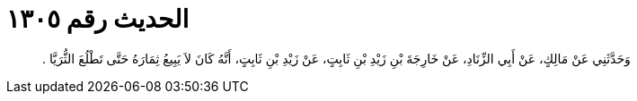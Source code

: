 
= الحديث رقم ١٣٠٥

[quote.hadith]
وَحَدَّثَنِي عَنْ مَالِكٍ، عَنْ أَبِي الزِّنَادِ، عَنْ خَارِجَةَ بْنِ زَيْدِ بْنِ ثَابِتٍ، عَنْ زَيْدِ بْنِ ثَابِتٍ، أَنَّهُ كَانَ لاَ يَبِيعُ ثِمَارَهُ حَتَّى تَطْلُعَ الثُّرَيَّا ‏.‏